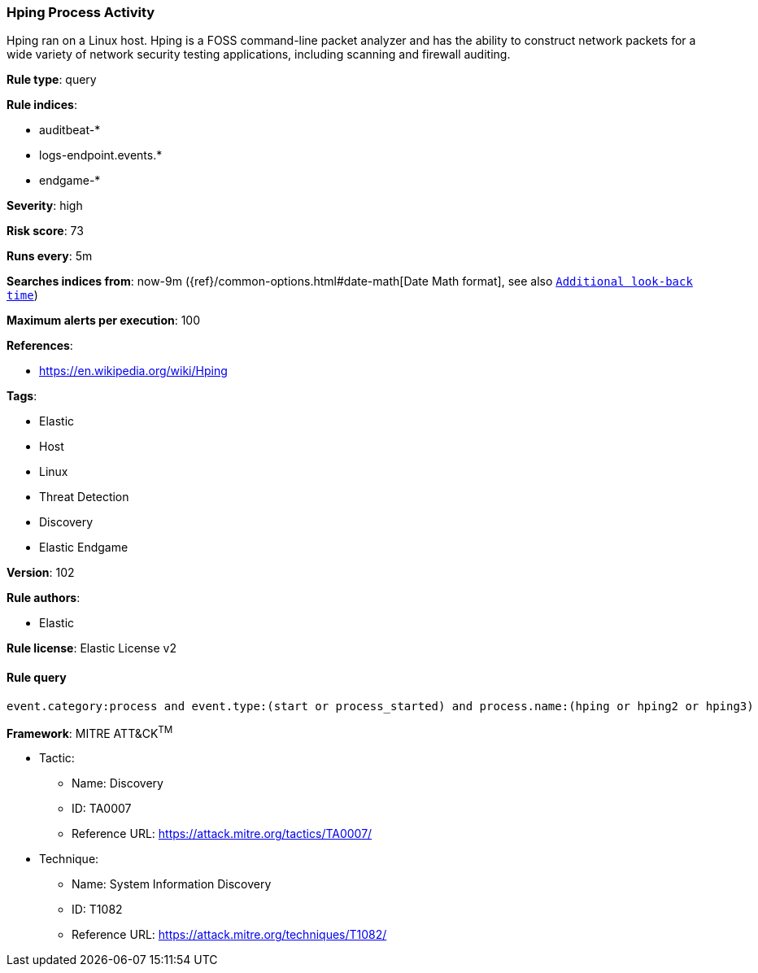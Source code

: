 [[prebuilt-rule-8-6-1-hping-process-activity]]
=== Hping Process Activity

Hping ran on a Linux host. Hping is a FOSS command-line packet analyzer and has the ability to construct network packets for a wide variety of network security testing applications, including scanning and firewall auditing.

*Rule type*: query

*Rule indices*: 

* auditbeat-*
* logs-endpoint.events.*
* endgame-*

*Severity*: high

*Risk score*: 73

*Runs every*: 5m

*Searches indices from*: now-9m ({ref}/common-options.html#date-math[Date Math format], see also <<rule-schedule, `Additional look-back time`>>)

*Maximum alerts per execution*: 100

*References*: 

* https://en.wikipedia.org/wiki/Hping

*Tags*: 

* Elastic
* Host
* Linux
* Threat Detection
* Discovery
* Elastic Endgame

*Version*: 102

*Rule authors*: 

* Elastic

*Rule license*: Elastic License v2


==== Rule query


[source, js]
----------------------------------
event.category:process and event.type:(start or process_started) and process.name:(hping or hping2 or hping3)

----------------------------------

*Framework*: MITRE ATT&CK^TM^

* Tactic:
** Name: Discovery
** ID: TA0007
** Reference URL: https://attack.mitre.org/tactics/TA0007/
* Technique:
** Name: System Information Discovery
** ID: T1082
** Reference URL: https://attack.mitre.org/techniques/T1082/

